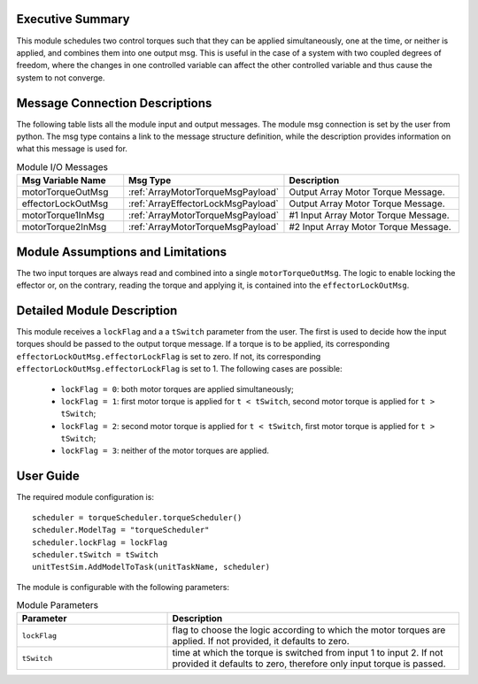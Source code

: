 Executive Summary
-----------------

This module schedules two control torques such that they can be applied simultaneously, one at the time, or neither is applied, and combines them into one output msg. 
This is useful in the case of a system with two coupled degrees of freedom, where the changes in one controlled variable can affect the other controlled variable and thus cause the system to not converge. 


Message Connection Descriptions
-------------------------------
The following table lists all the module input and output messages.  The module msg connection is set by the
user from python.  The msg type contains a link to the message structure definition, while the description
provides information on what this message is used for.

.. list-table:: Module I/O Messages
    :widths: 25 25 50
    :header-rows: 1

    * - Msg Variable Name
      - Msg Type
      - Description
    * - motorTorqueOutMsg
      - :ref:`ArrayMotorTorqueMsgPayload`
      - Output Array Motor Torque Message.
    * - effectorLockOutMsg
      - :ref:`ArrayEffectorLockMsgPayload`
      - Output Array Motor Torque Message.
    * - motorTorque1InMsg
      - :ref:`ArrayMotorTorqueMsgPayload`
      - #1 Input Array Motor Torque Message.
    * - motorTorque2InMsg
      - :ref:`ArrayMotorTorqueMsgPayload`
      - #2 Input Array Motor Torque Message. 


Module Assumptions and Limitations
----------------------------------
The two input torques are always read and combined into a single ``motorTorqueOutMsg``. The logic to enable locking the effector or, on the contrary, reading the torque and applying it, is contained into the ``effectorLockOutMsg``.


Detailed Module Description
---------------------------
This module receives a ``lockFlag`` and a a ``tSwitch`` parameter from the user. The first is used to decide how the input torques should be passed to the output torque message. If a torque is to be applied, its corresponding ``effectorLockOutMsg.effectorLockFlag`` is set to zero. If not, its corresponding ``effectorLockOutMsg.effectorLockFlag`` is set to 1. The following cases are possible:

  - ``lockFlag = 0``: both motor torques are applied simultaneously;
  - ``lockFlag = 1``: first motor torque is applied for ``t < tSwitch``, second motor torque is applied for ``t > tSwitch``;
  - ``lockFlag = 2``: second motor torque is applied for ``t < tSwitch``, first motor torque is applied for ``t > tSwitch``;
  - ``lockFlag = 3``: neither of the motor torques are applied. 


User Guide
----------
The required module configuration is::

    scheduler = torqueScheduler.torqueScheduler()
    scheduler.ModelTag = "torqueScheduler"
    scheduler.lockFlag = lockFlag
    scheduler.tSwitch = tSwitch
    unitTestSim.AddModelToTask(unitTaskName, scheduler)
	
The module is configurable with the following parameters:

.. list-table:: Module Parameters
   :widths: 34 66
   :header-rows: 1

   * - Parameter
     - Description
   * - ``lockFlag``
     - flag to choose the logic according to which the motor torques are applied. If not provided, it defaults to zero.
   * - ``tSwitch``
     - time at which the torque is switched from input 1 to input 2. If not provided it defaults to zero, therefore only input torque is passed.